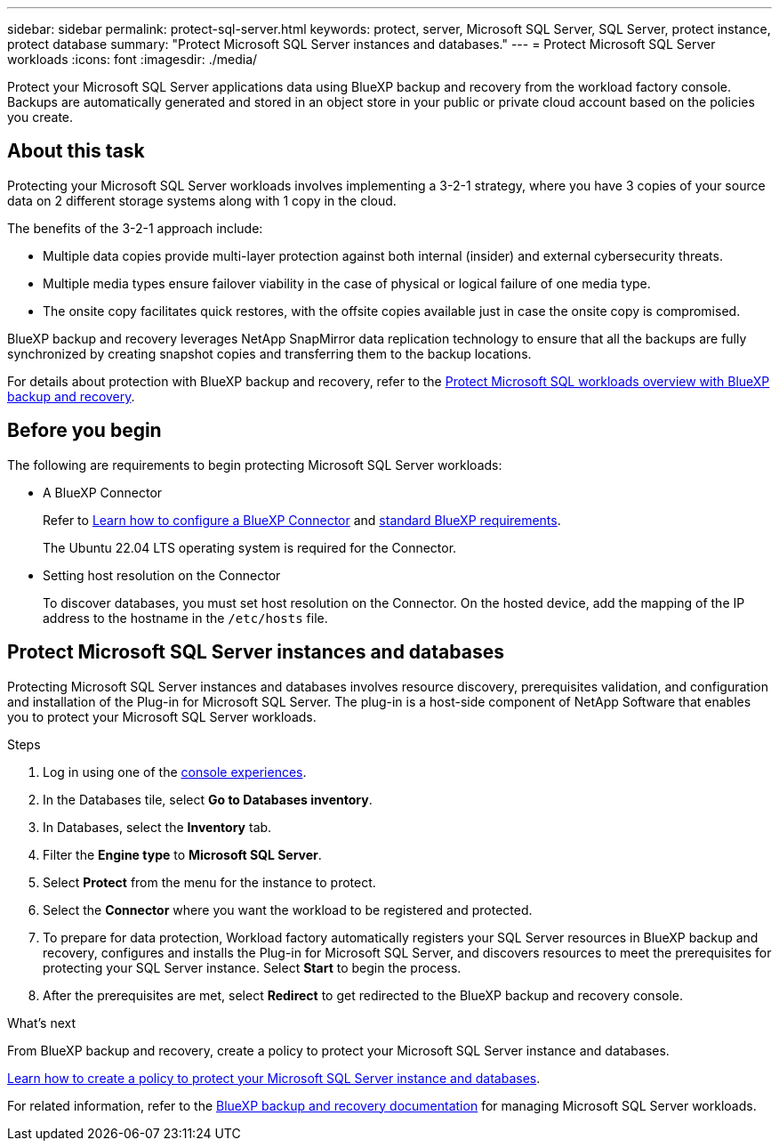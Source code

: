 ---
sidebar: sidebar
permalink: protect-sql-server.html
keywords: protect, server, Microsoft SQL Server, SQL Server, protect instance, protect database
summary: "Protect Microsoft SQL Server instances and databases."
---
= Protect Microsoft SQL Server workloads
:icons: font
:imagesdir: ./media/

[.lead]
Protect your Microsoft SQL Server applications data using BlueXP backup and recovery from the workload factory console. Backups are automatically generated and stored in an object store in your public or private cloud account based on the policies you create. 

== About this task
Protecting your Microsoft SQL Server workloads involves implementing a 3-2-1 strategy, where you have 3 copies of your source data on 2 different storage systems along with 1 copy in the cloud.

The benefits of the 3-2-1 approach include:

* Multiple data copies provide multi-layer protection against both internal (insider) and external cybersecurity threats.
* Multiple media types ensure failover viability in the case of physical or logical failure of one media type.
* The onsite copy facilitates quick restores, with the offsite copies available just in case the onsite copy is compromised.

BlueXP backup and recovery leverages NetApp SnapMirror data replication technology to ensure that all the backups are fully synchronized by creating snapshot copies and transferring them to the backup locations.

For details about protection with BlueXP backup and recovery, refer to the link:https://docs.netapp.com/us-en/bluexp-backup-recovery/br-use-mssql-protect-overview.html[Protect Microsoft SQL workloads overview with BlueXP backup and recovery^].

== Before you begin
The following are requirements to begin protecting Microsoft SQL Server workloads:

* A BlueXP Connector
+
Refer to link:https://docs.netapp.com/us-en/bluexp-setup-admin/concept-connectors.html[Learn how to configure a BlueXP Connector^] and link:https://docs.netapp.com/us-en/bluexp-setup-admin/reference-iam-predefined-roles.html[standard BlueXP requirements^].
+
The Ubuntu 22.04 LTS operating system is required for the Connector.

* Setting host resolution on the Connector
+
To discover databases, you must set host resolution on the Connector. On the hosted device, add the mapping of the IP address to the hostname in the `/etc/hosts` file.

== Protect Microsoft SQL Server instances and databases
Protecting Microsoft SQL Server instances and databases involves resource discovery, prerequisites validation, and configuration and installation of the Plug-in for Microsoft SQL Server. The plug-in is a host-side component of NetApp Software that enables you to protect your Microsoft SQL Server workloads.

.Steps
. Log in using one of the link:https://docs.netapp.com/us-en/workload-setup-admin/console-experiences.html[console experiences^].
. In the Databases tile, select *Go to Databases inventory*.
. In Databases, select the *Inventory* tab. 
. Filter the *Engine type* to *Microsoft SQL Server*.
. Select *Protect* from the menu for the instance to protect.
. Select the *Connector* where you want the workload to be registered and protected.
. To prepare for data protection, Workload factory automatically registers your SQL Server resources in BlueXP backup and recovery, configures and installs the Plug-in for Microsoft SQL Server, and discovers resources to meet the prerequisites for protecting your SQL Server instance. Select *Start* to begin the process.
. After the prerequisites are met, select *Redirect* to get redirected to the BlueXP backup and recovery console.

.What's next
From BlueXP backup and recovery, create a policy to protect your Microsoft SQL Server instance and databases.

link:https://docs.netapp.com/us-en/bluexp-backup-recovery/br-use-policies-create.html[Learn how to create a policy to protect your Microsoft SQL Server instance and databases^].

For related information, refer to the link:https://docs.netapp.com/us-en/bluexp-backup-recovery/br-use-mssql-protect-overview.html[BlueXP backup and recovery documentation^] for managing Microsoft SQL Server workloads.